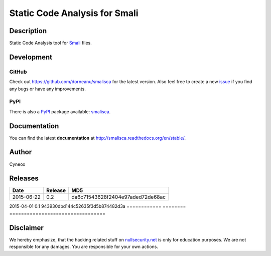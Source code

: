 ================================
Static Code Analysis for Smali
================================

.. image:: https://img.shields.io/pypi/dm/smalisca.svg?style=plastic
        :target: https://pypi.python.org/pypi/smalisca
.. image:: https://img.shields.io/pypi/v/smalisca.svg?style=plastic
        :target: https://pypi.python.org/pypi/smalisca
.. image:: https://img.shields.io/pypi/l/smalisca.svg?style=plastic
        :target: https://pypi.python.org/pypi/smalisca

Description
===========

Static Code Analysis tool for `Smali <https://code.google.com/p/smali/>`_ files.


Development
===========

GitHub
------

Check out `https://github.com/dorneanu/smalisca <https://github.com/dorneanu/smalisca>`_ for
the latest version. Also feel free to create a new `issue <https://github.com/dorneanu/smalisca/issues>`_ if you find any bugs or have any improvements.

PyPI
----

There is also a `PyPI <https://pypi.python.org/pypi>`_ package available: `smalisca <https://pypi.python.org/pypi/smalisca>`_.

Documentation
=============

You can find the latest **documentation** at `http://smalisca.readthedocs.org/en/stable/ <http://smalisca.readthedocs.org/en/stable/>`_.


Author
======

Cyneox

Releases
========

============ ======== =================================
Date         Release  MD5
============ ======== =================================
2015-06-22   0.2      da6c71543628f2404e97aded72de68ac
============ ======== =================================
2015-04-01   0.1      943930dbd144c52635f3d5b874482d3a
============ ======== =================================


Disclaimer
==========

We hereby emphasize, that the hacking related stuff on 
`nullsecurity.net <http://nullsecurity.net>`_ is only for education purposes.
We are not responsible for any damages. You are responsible for your own
actions.
